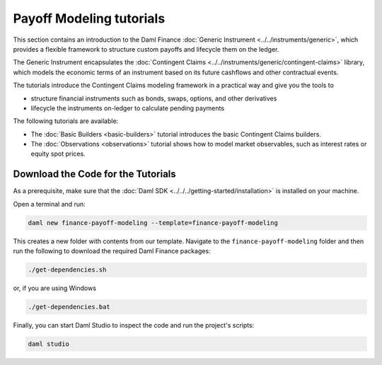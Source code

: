.. Copyright (c) 2023 Digital Asset (Switzerland) GmbH and/or its affiliates. All rights reserved.
.. SPDX-License-Identifier: Apache-2.0

Payoff Modeling tutorials
#########################

This section contains an introduction to the Daml Finance
:doc:`Generic Instrument <../../instruments/generic>`, which provides a flexible framework to
structure custom payoffs and lifecycle them on the ledger.

The Generic Instrument encapsulates the
:doc:`Contingent Claims <../../instruments/generic/contingent-claims>` library, which models the
economic terms of an instrument based on its future cashflows and other contractual events.

The tutorials introduce the Contingent Claims modeling framework in a practical way and give you
the tools to

- structure financial instruments such as bonds, swaps, options, and other derivatives
- lifecycle the instruments on-ledger to calculate pending payments

The following tutorials are available:

* The :doc:`Basic Builders <basic-builders>` tutorial introduces the basic Contingent Claims
  builders.

* The :doc:`Observations <observations>` tutorial shows how to model market observables, such as
  interest rates or equity spot prices.

Download the Code for the Tutorials
***********************************

As a prerequisite, make sure that the :doc:`Daml SDK <../../../getting-started/installation>`
is installed on your machine.

Open a terminal and run:

.. code-block:: shell

   daml new finance-payoff-modeling --template=finance-payoff-modeling

This creates a new folder with contents from our template. Navigate to the
``finance-payoff-modeling`` folder and then run the following to download the required
Daml Finance packages:

.. code-block:: shell

   ./get-dependencies.sh

or, if you are using Windows

.. code-block:: shell

   ./get-dependencies.bat

Finally, you can start Daml Studio to inspect the code and run the project's scripts:

.. code-block:: shell

   daml studio

.. TODO explain the role of acquisition date in the observations section (together with path-dependent payoffs)
.. TODO Elections (options, callable bonds)
.. TODO Path dependent payoffs (credit default swaps, barrier options)
.. TODO Give some details on the internals of the script (mapping to time, mapping to actual instruments)
